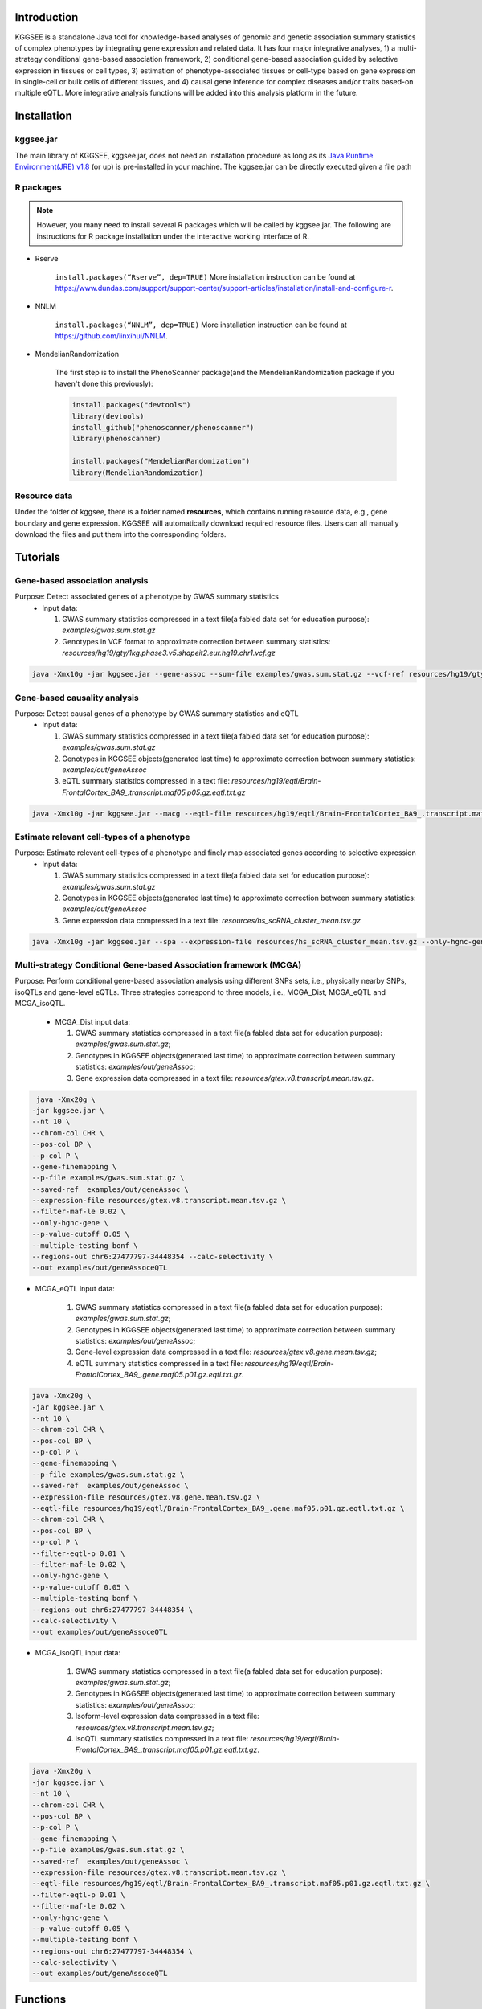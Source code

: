 .. raw:: html

    <p style="font-size: 28px; line-height: 35px; font-weight: bold" align=center>
        KGGSEE: A biological Knowledge-based mining platform for Genomic and Genetic association Summary statistics using gEne Expression
    </p>

.. centered:: User manual 1.0
.. centered:: Miaoxin Li, Lin Jiang

Introduction
=============

KGGSEE is a standalone Java tool for knowledge-based analyses of genomic and genetic association summary statistics of complex phenotypes by integrating gene expression and related data. It has four major integrative analyses, 1) a multi-strategy conditional gene-based association framework, 2) conditional gene-based association guided by selective expression in tissues or cell types, 3) estimation of phenotype-associated tissues or cell-type based on gene expression in single-cell or bulk cells of different tissues, and 4) causal gene inference for complex diseases and/or traits based-on multiple eQTL. More integrative analysis functions will be added into this analysis platform in the future.

.. image:: ./media/kggsee_pipeline.png
    :align: center

Installation
==============

kggsee.jar
~~~~~~~~~~~~~~~

The main library of KGGSEE, kggsee.jar, does not need an installation procedure as long as its `Java Runtime Environment(JRE) v1.8 <https://www.oracle.com/java/technologies/javase-jre8-downloads.html>`_ (or up) is pre-installed in your machine. The kggsee.jar can be directly executed given a file path

R packages
~~~~~~~~~~~~~

.. note::
    However, you many need to install several R packages which will be called by kggsee.jar. The following are instructions for R package installation under the interactive working interface of R.

- Rserve

    ``install.packages(“Rserve”, dep=TRUE)``
    More installation instruction can be found at https://www.dundas.com/support/support-center/support-articles/installation/install-and-configure-r.

- NNLM

    ``install.packages(“NNLM”, dep=TRUE)``
    More installation instruction can be found at https://github.com/linxihui/NNLM.

- MendelianRandomization

    The first step is to install the PhenoScanner package(and the MendelianRandomization package if you haven't done this previously):

    .. code:: R

        install.packages("devtools")
        library(devtools)
        install_github("phenoscanner/phenoscanner")
        library(phenoscanner)

        install.packages("MendelianRandomization")
        library(MendelianRandomization)

Resource data
~~~~~~~~~~~~~~~~~~

Under the folder of kggsee, there is a folder named **resources**, which contains running resource data, e.g., gene boundary and gene expression. KGGSEE will automatically download required resource files. Users can all manually download the files and put them into the corresponding folders.

Tutorials
=========================

Gene-based association analysis
~~~~~~~~~~~~~~~~~~~~~~~~~~~~~~~~~~~~~~~~~~~~~~~~~~~~~~~~~~~~~~~~~~~~~~~~~~~~~~~~~~~~~~~~~~~

Purpose: Detect associated genes of a phenotype by GWAS summary statistics
 - Input data:
     
   1. GWAS summary statistics compressed in a text file(a fabled data set for education purpose): *examples/gwas.sum.stat.gz*
     
   2. Genotypes in VCF format to approximate correction between summary statistics: *resources/hg19/gty/1kg.phase3.v5.shapeit2.eur.hg19.chr1.vcf.gz*

.. code:: shell 

  java -Xmx10g -jar kggsee.jar --gene-assoc --sum-file examples/gwas.sum.stat.gz --vcf-ref resources/hg19/gty/1kg.phase3.v5.shapeit2.eur.hg19.chr1.vcf.gz --keep-ref --nt 10 --out examples/out/geneAssoc


Gene-based causality analysis
~~~~~~~~~~~~~~~~~~~~~~~~~~~~~~~~~~~~~~~~~~~~~~~~~~~~~~~~~~~~~~~~~~~~~~~~~~~~~~~~~~~~~~~~~~~

Purpose: Detect causal genes of a phenotype by GWAS summary statistics and eQTL
 - Input data:

   1. GWAS summary statistics compressed in a text file(a fabled data set for education purpose): *examples/gwas.sum.stat.gz*
   
   2. Genotypes in KGGSEE objects(generated last time) to approximate correction between summary statistics: *examples/out/geneAssoc*
   
   3. eQTL summary statistics compressed in a text file: *resources/hg19/eqtl/Brain-FrontalCortex_BA9_.transcript.maf05.p05.gz.eqtl.txt.gz*
     
.. code:: shell  

   java -Xmx10g -jar kggsee.jar --macg --eqtl-file resources/hg19/eqtl/Brain-FrontalCortex_BA9_.transcript.maf05.p05.gz.eqtl.txt.gz --filter-maf-le 0.05 --sum-file examples/gwas.sum.stat.gz --beta-or y --saved-ref  examples/out/geneAssoc --nt 10 --out examples/out/macg --excel


Estimate relevant cell-types of a phenotype
~~~~~~~~~~~~~~~~~~~~~~~~~~~~~~~~~~~~~~~~~~~~~~~~~~~~~~~~~~~~~~~~~~~~~~~~~~~~~~~~~~~~~~~~~~~
  
Purpose: Estimate relevant cell-types of a phenotype and finely map associated genes according to selective expression
 - Input data:
    
   1. GWAS summary statistics compressed in a text file(a fabled data set for education purpose): *examples/gwas.sum.stat.gz*
     
   2. Genotypes in KGGSEE objects(generated last time) to approximate correction between summary statistics: *examples/out/geneAssoc*
     
   3. Gene expression data compressed in a text file: *resources/hs_scRNA_cluster_mean.tsv.gz*
     
.. code:: shell

     java -Xmx10g -jar kggsee.jar --spa --expression-file resources/hs_scRNA_cluster_mean.tsv.gz --only-hgnc-gene --sum-file examples/gwas.sum.stat.gz --saved-ref  examples/out/geneAssoc --nt 10 --out examples/out/spa --excel
 

Multi-strategy Conditional Gene-based Association framework (MCGA)
~~~~~~~~~~~~~~~~~~~~~~~~~~~~~~~~~~~~~~~~~~~~~~~~~~~~~~~~~~~~~~~~~~~~~~~~~~~~~~~~~~~~~~~~~~~

Purpose: Perform conditional gene-based association analysis using different SNPs sets, i.e., physically nearby SNPs, isoQTLs and gene-level eQTLs. Three strategies correspond to three models, i.e., MCGA_Dist, MCGA_eQTL and MCGA_isoQTL.

 - MCGA_Dist input data:
     
   1. GWAS summary statistics compressed in a text file(a fabled data set for education purpose): *examples/gwas.sum.stat.gz*;
     
   2. Genotypes in KGGSEE objects(generated last time) to approximate correction between summary statistics: *examples/out/geneAssoc*;

   3. Gene expression data compressed in a text file: *resources/gtex.v8.transcript.mean.tsv.gz*.


.. code:: shell

    java -Xmx20g \
   -jar kggsee.jar \
   --nt 10 \
   --chrom-col CHR \
   --pos-col BP \
   --p-col P \
   --gene-finemapping \
   --p-file examples/gwas.sum.stat.gz \
   --saved-ref  examples/out/geneAssoc \
   --expression-file resources/gtex.v8.transcript.mean.tsv.gz \
   --filter-maf-le 0.02 \
   --only-hgnc-gene \
   --p-value-cutoff 0.05 \
   --multiple-testing bonf \
   --regions-out chr6:27477797-34448354 --calc-selectivity \
   --out examples/out/geneAssoceQTL

- MCGA_eQTL input data:
     
   1. GWAS summary statistics compressed in a text file(a fabled data set for education purpose): *examples/gwas.sum.stat.gz*;
     
   2. Genotypes in KGGSEE objects(generated last time) to approximate correction between summary statistics: *examples/out/geneAssoc*;

   3. Gene-level expression data compressed in a text file: *resources/gtex.v8.gene.mean.tsv.gz*;

   4. eQTL summary statistics compressed in a text file: *resources/hg19/eqtl/Brain-FrontalCortex_BA9_.gene.maf05.p01.gz.eqtl.txt.gz*.

.. code:: shell

   java -Xmx20g \
   -jar kggsee.jar \
   --nt 10 \
   --chrom-col CHR \
   --pos-col BP \
   --p-col P \
   --gene-finemapping \
   --p-file examples/gwas.sum.stat.gz \
   --saved-ref  examples/out/geneAssoc \
   --expression-file resources/gtex.v8.gene.mean.tsv.gz \
   --eqtl-file resources/hg19/eqtl/Brain-FrontalCortex_BA9_.gene.maf05.p01.gz.eqtl.txt.gz \
   --chrom-col CHR \
   --pos-col BP \
   --p-col P \
   --filter-eqtl-p 0.01 \  
   --filter-maf-le 0.02 \
   --only-hgnc-gene \
   --p-value-cutoff 0.05 \
   --multiple-testing bonf \
   --regions-out chr6:27477797-34448354 \
   --calc-selectivity \
   --out examples/out/geneAssoceQTL
  
- MCGA_isoQTL input data:
     
   1. GWAS summary statistics compressed in a text file(a fabled data set for education purpose): *examples/gwas.sum.stat.gz*;
     
   2. Genotypes in KGGSEE objects(generated last time) to approximate correction between summary statistics: *examples/out/geneAssoc*;

   3. Isoform-level expression data compressed in a text file: *resources/gtex.v8.transcript.mean.tsv.gz*;

   4. isoQTL summary statistics compressed in a text file: *resources/hg19/eqtl/Brain-FrontalCortex_BA9_.transcript.maf05.p01.gz.eqtl.txt.gz*.

.. code:: shell

   java -Xmx20g \
   -jar kggsee.jar \
   --nt 10 \
   --chrom-col CHR \
   --pos-col BP \
   --p-col P \
   --gene-finemapping \
   --p-file examples/gwas.sum.stat.gz \
   --saved-ref  examples/out/geneAssoc \
   --expression-file resources/gtex.v8.transcript.mean.tsv.gz \
   --eqtl-file resources/hg19/eqtl/Brain-FrontalCortex_BA9_.transcript.maf05.p01.gz.eqtl.txt.gz \ 
   --filter-eqtl-p 0.01 \  
   --filter-maf-le 0.02 \
   --only-hgnc-gene \
   --p-value-cutoff 0.05 \
   --multiple-testing bonf \
   --regions-out chr6:27477797-34448354 \
   --calc-selectivity \
   --out examples/out/geneAssoceQTL

Functions
=========================

Gene-based association analysis by an effective chi-square statistics(ECS)
~~~~~~~~~~~~~~~~~~~~~~~~~~~~~~~~~~~~~~~~~~~~~~~~~~~~~~~~~~~~~~~~~~~~~~~~~~~~~~~~~~~~~~~~~~~

One can perform gene-based association analysis by an effective chi-square statistics(ECS) with GWAS *p*-values of variants. The *p*-values are converted to chi-square statistics(degree of freedom = 1). The ECS merges all chi-square statistics of a gene after correcting the redundancy of the statistics due to LD. The LD is calculated from genotypes of an ancestrally matched sample in VCF format, e.g. a panel of 1000 Genomes Project. The method of ECS is described in our paper(`Paper Link <http://bing.com>`_).

Required options
----------------------

- ``--gene-assoc``
- ``--sum-file [/path/to/summary/file]``
- ``--vcf-ref [/path/to/vcf/file]``
- ``--keep-ref``
- ``[--saved-ref "previous/output/path/prefix"]``
- ``--out [output/path/prefix]``

**See an analysis example at:** `Gene-based association analysis <#gene-based-association-analysis>`_


Explanations and Optional options
--------------------------------------

- ``--gene-assoc``: The main function option.
- ``--sum-file``: The file containing GWAS summary statistics.

    Three columns of the GWAS summary statistic file, chromosome, physical position and *p*-value are minimal requirement. The default column names are CHR, BP and P respectively. Otherwise, users should specify the name by ``--chrom-col``, ``--pos-col`` and ``--p-col`` respectively.

    .. table::
        :align: center

        === ====== ======
        CHR BP     P
        === ====== ======
        1   751756 0.979957
        1   752566 0.863844
        1   752894 0.55814
        1   753405 0.968401
        1   755890 0.918246
        === ====== ======


- ``--vcf-ref``: The file containing genotypes to calculate genotypic correlations.
- ``--keep-ref``: Save the encoded genotypes in VCF for future usage, which will speed up next analysis.
- ``--saved-ref``: Instead of using ``--vcf-ref``, one can directly specify the path of encoded genotypes last time by specifying last output path.
- ``--filter-maf-le``: Filter out variants with minor allele frequency less or equal than the specified value.
- ``--out``: Specify the path and prefix name of the output files. The main output file of the gene-based analysis is ***.gene.pvalue.txt** or ***.gene.pvalue.xls**. The following

    .. csv-table::
        :file: ./table/demo.gene.pvalue.csv
        :header-rows: 1
        :align: center

    columns in the output file are gene symbol, number of variants in the gene, *p*-values of gene-based association test, and the detailed information of the top variant within the gene(i.e., the variant with smallest *p*-value). These columns include chromosome, physical position, *p*-value, whether the top variant was ignored in the gene-based association analysis, and gene feature annotations according to RefGene and GENCODE.

Infer causal genes based on GWAS summary statistics and eQTLs by Mendelian randomization analysis framework for causal gene estimation(MACG)
~~~~~~~~~~~~~~~~~~~~~~~~~~~~~~~~~~~~~~~~~~~~~~~~~~~~~~~~~~~~~~~~~~~~~~~~~~~~~~~~~~~~~~~~~~~~~~~~~~~~~~~~~~~~~~~~~~~~~~~~~~~~~~~~~~~~~~~~~~~~~~~~~~~~~~~~~~~~~~~~~~~~~~

One can perform multiple IVs based MR analysis to infer casual gene or transcript by an integrative framework named MACG. MACG adopted two multiple IVs based MR methods for causality test and casual effect estimation of a gene’s expression to a phenotype, median-based MR and ML-based MR. MACG needs two major inputs, GWAS and eQTL summary statistics respectively. The GWAS summary statistics refer to the logarithm of odds ratio or regression coefficients and the corresponding standard errors(SEs) from a large-scale GWAS study, indicating the association between IVs and a phenotype. The eQTL summary statistics are similar to that of the GWAS, indicating association between IVs and expression of genes or transcripts in a tissue or cell type. MACG has integrated the pre-calculated cis-eQTLs in 55 tissues or cell-types with gene-level and transcript-level expression from GTEx(version 8).

Required options
---------------------

- ``--macg``
- ``--eqtl-file [path/to/eQTL/file of genes or transcripts]``
- ``--sum-file [/path/to/summary/file]``
- ``--beta-or [y/n]``
- ``--saved-ref  [previous/output/path]``
- ``--out [output/path/prefix]``

**See an analysis example at:** `Gene-based causality analysis <#gene-based-causality-analysis>`_

Explanations and Optional options
---------------------------------------

- ``--macg``: The main function option.
- ``--eqtl-file``: See above description.
- ``--sum-file``: See above description.
- ``--beta-or``: Indicate whether the coefficients(i.e., betas) in the summary statistics file are conventional odds ratios. If yes, KGGSee will automatically transform the betas and SEs by the natural logarithm. 
- ``--saved-ref``: See above description.
- ``--out``: Specify the path and prefix name of the output files. The main output file is the Mendelian randomization analysis results for causal gene estimation, named ***.mr.gene.txt** or ***. gene.mr.gene.xls**. The following

    .. csv-table::
        :file: ./table/demo.mr.gene.csv
        :header-rows: 1
        :align: center

    columns in the output file are gene symbol, number of variants in the gene, *p*-values of causality tests by Median-based MR, detailed causality estimation by Median-based MR, *p*-values of causality tests by maximal likelihood-based MR, detailed causality estimation by maximal likelihood-based MR, chromosome, top GWAS variant position, *p*-value, beta and SE of the top GWAS variant, *p*-value, beta and SE of the top GWAS variant as an eQTL. When a gene has multiple transcripts, the detailed MR results will show MR analysis of all transcripts. Each MR analysis result has four components, the number IVs for the estimation, the estimated causal effect, the standard error of the estimation, and the *p*-values.

Finely map genes and estimate relevant cell-types of a phenotype by the single-cell(or bulk-cell) type and phenotype cross annotation framework(SPA)
~~~~~~~~~~~~~~~~~~~~~~~~~~~~~~~~~~~~~~~~~~~~~~~~~~~~~~~~~~~~~~~~~~~~~~~~~~~~~~~~~~~~~~~~~~~~~~~~~~~~~~~~~~~~~~~~~~~~~~~~~~~~~~~~~~~~~~~~~~~~~~~~~~~~~~~~~~~~~~~~~~~~~~~~~~~~~~~~~~~~~~~~~~~~~~~~~~~~~~~~~

One can simultaneously prioritize phenotype associated genes and cell-types with GWAS *p*-values and gene/transcript expression profile. The GWAS *p*-values types and expression were analyzed by an iterative prioritization procedure. In the procedure, phenotype-associated genes were prioritized by a conditional gene-based association(using the ECS again) according to the genes’ selective expression in disease related cell-types while the phenotype related cell-types were prioritized by an enrichment analysis of Wilcoxon rank-sum test for phenotype-associated genes’ selective expression. The phenotype-associated gene list and phenotype related cell-type list were updated by turns until the two list were unchanged. The detailed method is described in our paper(`Paper Link <http://bing.com>`_).

Required options
-------------------

- ``--spa``
- ``--expression-file [path/to/expression/file]``
- ``--only-hgnc-gene``
- ``--sum-file [/path/to/summary/file]``
- ``--saved-ref  [previous/output/path/prefix]``
- ``--filter-maf-le 0.02``
- ``--out [output/path/prefix]``

**See an analysis example at:** `Estimate relevant cell-types of a phenotype <#estimate-relevant-cell-types-of-a-phenotype>`_

Explanations and Optional options
----------------------------------

- ``--spa``: The main function option.
- ``--multiple-testing``: The multiple testing method to select significant genes for the conditional analysis. There are three settings. *bonf*: Standard Bonferroni correction given a family-wise error rate specified by ``--p-value-cutoff``.  *benfdr*: Benjamini-Hochberg method to control the false discovery rate. *fixed*: Filtering by a fixed *p*-value cutoff.
- ``--p-value-cutoff``: The cutoff for the multiple testing.
- ``--only-hgnc-gene``: Only consider genes with hgnc gene symbols.
- ``--expression-file``: The path of gene expression file.

    The expression file contains gene symbols(the first column), expression mean and standard errors of the gene or transcript in a cell types or clusters. One can include the Ensembl transcript ID of a gene in the first column. When a gene has multiple transcripts, each row can only contain the data of transcript. The standard error is not pre-requisite.

    .. csv-table::
        :file: ./table/gene.expression.file.csv
        :header-rows: 1
        :align: center

- ``--sum-file``: See above description. 
- ``--filter-maf-le``: See above description.
- ``--out``: Specify the path and prefix name of the output files. One of main output files is the conditional gene-based analysis results, named ***.finemapping.gene.ecs.txt** or ***. finemapping.gene.ecs.xls**. The following

    .. csv-table::
        :file: ./table/demo.finemapping.gene.ecs.csv
        :header-rows: 1
        :align: center

    columns in the output file are gene symbol, chromosome, transcription start position, transcription end position, number of variants in the gene, the LD group ID of genes, *p*-values of gene-based association test, *p*-values of conditional gene-based association test, and the selective expression score in enriched tissue or cell-types.

    Another main output files is the selective expression enrichment analysis results at different tissues or cell types, named ***.celltype.txt** or ***. celltype.xls**. The following

    .. csv-table::
        :file: ./table/demo.celltype.csv
        :header-rows: 1
        :align: center

    columns in the output file are tissue or cell-type names, the *p*-value of enrichment according to the selective expression derived from the robust regression *z*-score, the logarithm of *p*-value.

eQTL-guided gene/transcript-based association
~~~~~~~~~~~~~~~~~~~~~~~~~~~~~~~~~~~~~~~~~~~~~~~~~~~~~~~~~~~~~~~~~~~~~~~~

One can perform gene/transcript-based association analysis guided by eQTLs. The statistical method is still the effective chi-square statistics(ECS). ECS only combines the GWAS *p*-values of eQTLs of a gene or transcript. The pre-calculated cis-eQTLs of gene-level and transcript-level expression in 55 tissues or cell-types from GTEx(version 8) have been integrated into KGGSEE.

Required options
--------------------

- ``--gene-finemapping``
- ``--eqtl-file [path/to/eQTL/file of genes or transcripts]``
- ``--filter-eqtl-p 0.01``
- ``--expression-file [path/to/expression/file]``
- ``--calcu-selectivity``
- ``--sum-file [/path/to/summary/file]``
- ``--filter-maf-le 0.02``
- ``--saved-ref  [previous/output/path]``
- ``--out [output/path/prefix]``

**See an analysis example at:** `eQTL-Gene-based association analysis <#eqtl-guided-gene-based-association-analysis>`_

Explanations and Optional options
-----------------------------------

- ``--gene-finemapping``: The main function option.
- ``--multiple-testing``: See above description.
- ``--p-value-cutoff``: See above description.
- ``--only-hgnc-gene``: See above description.
- ``--gene-score``: See above description.
- ``--calcu-selectivity``: See above description.
- ``--eqtl-file``: The path of eQTL file based on the gene-level or transcript-level expression.

    The eQTL file has a similar fasta format. The first row is just column names and optional. The eQTL data of a gene or transcript start with the symbol “>”. In the same row, the gene symbol, Ensembl transcript ID and chromosome name are included and delimited by tab characters. The subsequent row contains the summary statistics the eQTL for the gene or transcript. The tab-delimited columns are physical position, reference allele, alternative allele, frequency of alternative allele, estimated effect size, standard error of the estimation, *p*-value, effective sample sizes and determination coefficient in a linear regression respectively. In the regression, the number of alternative alleles is used as an independent variable. On KGGSEE, we have pre-calculated the eQTL data using GTEx data(version 8). Variants within 1MB upstream and downstream of a gene or a transcript are included. 

    .. code::

        #symbol id      chr     pos     ref     alt     altfreq beta    se      p       neff    r2
        >DDX11L1	ENST000456328	1						
        13418	G	A	0.161	-0.03	0.013	0.027	62	0.076
        19391	G	A	0.11	0.065	0.027	0.017	63	0.085
        107970	G	A	0.285	-0.024	0.01	0.018	86	0.063
        >MIR6859	ENST0000612080	1						
        13418	G	A	0.161	-0.03	0.013	0.027	62	0.076
        19391	G	A	0.11	0.065	0.027	0.017	63	0.085
        62578	G	A	0.081	0.062	0.024	7.98E-03	67	0.098
        99334	A	G	0.088	0.071	0.035	0.043	56	0.07
        …	…	…	…	…	…	…	…	…
    
- ``--filter-eqtl-p``: Set the *p*-value cutoff to filter out less significant eQTL for the analysis.
- ``--sum-file``: See above description. 
- ``--filter-maf-le``: See above description.
- ``--out``: Specify the path and prefix name of the output files. There are three main result files. One is the gene-based association result file, named ***.gene.txt** or ***.gene.xls**. The following

    .. csv-table::
        :file: ./table/demo.gene.csv
        :header-rows: 1
        :align: center

    columns in the output file are gene symbol, number of variants in the gene, chromosome, gene start position, gene end position, the position of top variant, the *p*-value, coefficient and standard error of the variant for gene expression as an eQTL. The second is the conditional gene-based analysis results, named ***.finemapping.gene.ecs.txt** or ***. finemapping.gene.ecs.xls**. The third is the selective expression enrichment analysis results at different tissues or cell types, named ***.selectivity.ecs.txt** or ***.selectivity.ecs.xls**. Their file formats are the same as above.

Options Index
===============

Inputs/outputs
~~~~~~~~~~~~~~~~

    .. csv-table::
        :file: ./table/input.output.options.index.csv
        :header-rows: 1
        :align: center

Quality control
~~~~~~~~~~~~~~~~~~~

    .. csv-table::
        :file: ./table/quality.control.options.index.csv
        :header-rows: 1
        :align: center

Functions
~~~~~~~~~~~

    .. csv-table::
        :file: ./table/functions.options.index.csv
        :header-rows: 1
        :align: center

Utilities
~~~~~~~~~~~

    .. csv-table::
        :file: ./table/utilities.options.index.csv
        :header-rows: 1
        :align: center
